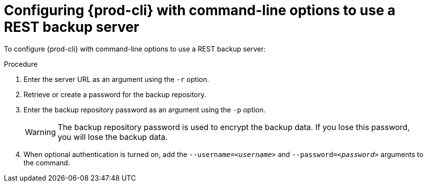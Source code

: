 [id="configuring-prod-cli-with-command-line-options-to-use-a-rest-backup-server_{context}"]
= Configuring {prod-cli} with command-line options to use a REST backup server

To configure {prod-cli} with command-line options to use a REST backup server:

.Procedure

. Enter the server URL as an argument using the `-r` option.

. Retrieve or create a password for the backup repository.

. Enter the backup repository password as an argument using the `-p` option.
+
WARNING: The backup repository password is used to encrypt the backup data. If you lose this password, you will lose the backup data.

. When optional authentication is turned on, add the `--username=_<username>_` and `--password=_<password>_` arguments to the command.
//which command? max-cx